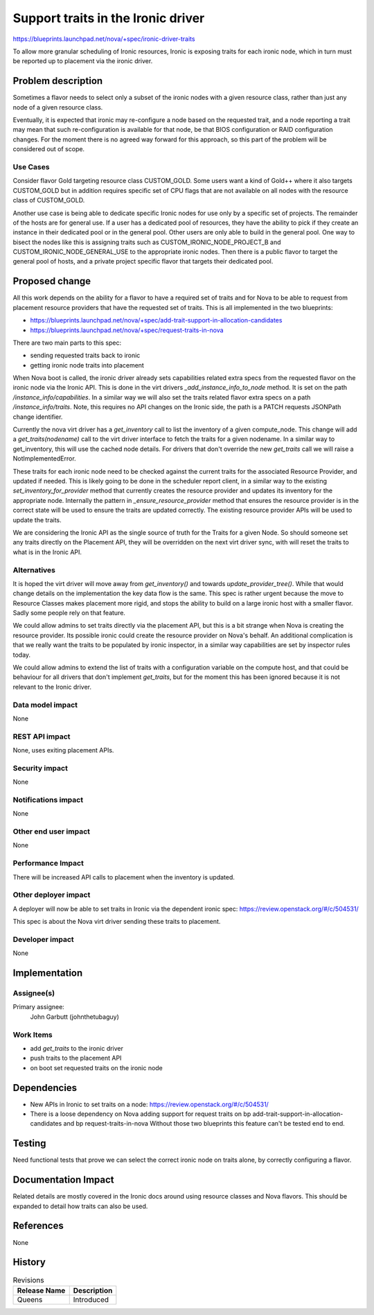 ..
 This work is licensed under a Creative Commons Attribution 3.0 Unported
 License.

 http://creativecommons.org/licenses/by/3.0/legalcode

===================================
Support traits in the Ironic driver
===================================

https://blueprints.launchpad.net/nova/+spec/ironic-driver-traits

To allow more granular scheduling of Ironic resources, Ironic is exposing
traits for each ironic node, which in turn must be reported up to placement
via the ironic driver.

Problem description
===================

Sometimes a flavor needs to select only a subset of the ironic nodes with a
given resource class, rather than just any node of a given resource class.

Eventually, it is expected that ironic may re-configure a node based on the
requested trait, and a node reporting a trait may mean that such
re-configuration is available for that node, be that BIOS configuration or
RAID configuration changes. For the moment there is no agreed way forward for
this approach, so this part of the problem will be considered out of scope.

Use Cases
---------

Consider flavor Gold targeting resource class CUSTOM_GOLD. Some users want a
kind of Gold++ where it also targets CUSTOM_GOLD but in addition requires
specific set of CPU flags that are not available on all nodes with the
resource class of CUSTOM_GOLD.

Another use case is being able to dedicate specific Ironic nodes for use only
by a specific set of projects. The remainder of the hosts are for general use.
If a user has a dedicated pool of resources, they have the ability to pick if
they create an instance in their dedicated pool or in the general pool. Other
users are only able to build in the general pool. One way to bisect the nodes
like this is assigning traits such as CUSTOM_IRONIC_NODE_PROJECT_B and
CUSTOM_IRONIC_NODE_GENERAL_USE to the appropriate ironic nodes. Then there is
a public flavor to target the general pool of hosts, and a private project
specific flavor that targets their dedicated pool.

Proposed change
===============

All this work depends on the ability for a flavor to have a required set of
traits and for Nova to be able to request from placement resource providers
that have the requested set of traits. This is all implemented in the two
blueprints:

* https://blueprints.launchpad.net/nova/+spec/add-trait-support-in-allocation-candidates
* https://blueprints.launchpad.net/nova/+spec/request-traits-in-nova

There are two main parts to this spec:

* sending requested traits back to ironic
* getting ironic node traits into placement

When Nova boot is called, the ironic driver already sets capabilities related
extra specs from the requested flavor on the ironic node via the Ironic API.
This is done in the virt drivers `_add_instance_info_to_node` method. It is
set on the path `/instance_info/capabilities`. In a similar way we will also
set the traits related flavor extra specs on a path `/instance_info/traits`.
Note, this requires no API changes on the Ironic side, the path is a PATCH
requests JSONPath change identifier.

Currently the nova virt driver has a `get_inventory` call to list the inventory
of a given compute_node. This change will add a `get_traits(nodename)` call
to the virt driver interface to fetch the traits for a given nodename. In a
similar way to get_inventory, this will use the cached node details. For
drivers that don't override the new `get_traits` call we will raise a
NotImplementedError.

These traits for each ironic node need to be checked against the current traits
for the associated Resource Provider, and updated if needed. This is likely
going to be done in the scheduler report client, in a similar way to the
existing `set_inventory_for_provider` method that currently creates the
resource provider and updates its inventory for the appropriate node.
Internally the pattern in `_ensure_resource_provider` method that ensures the
resource provider is in the correct state will be used to ensure the traits are
updated correctly. The existing resource provider APIs will be used to update
the traits.

We are considering the Ironic API as the single source of truth for the Traits
for a given Node. So should someone set any traits directly on the Placement
API, they will be overridden on the next virt driver sync, with will reset the
traits to what is in the Ironic API.

Alternatives
------------

It is hoped the virt driver will move away from `get_inventory()` and towards
`update_provider_tree()`. While that would change details on the
implementation the key data flow is the same. This spec is rather urgent
because the move to Resource Classes makes placement more rigid, and stops the
ability to build on a large ironic host with a smaller flavor. Sadly some
people rely on that feature.

We could allow admins to set traits directly via the placement API, but
this is a bit strange when Nova is creating the resource provider. Its possible
ironic could create the resource provider on Nova's behalf. An additional
complication is that we really want the traits to be populated by ironic
inspector, in a similar way capabilities are set by inspector rules today.

We could allow admins to extend the list of traits with a configuration
variable on the compute host, and that could be behaviour for all drivers that
don't implement `get_traits`, but for the moment this has been ignored because
it is not relevant to the Ironic driver.


Data model impact
-----------------

None

REST API impact
---------------

None, uses exiting placement APIs.

Security impact
---------------

None

Notifications impact
--------------------

None

Other end user impact
---------------------

None

Performance Impact
------------------

There will be increased API calls to placement when the inventory is updated.

Other deployer impact
---------------------

A deployer will now be able to set traits in Ironic via the dependent ironic
spec:
https://review.openstack.org/#/c/504531/

This spec is about the Nova virt driver sending these traits to placement.

Developer impact
----------------

None


Implementation
==============

Assignee(s)
-----------

Primary assignee:
  John Garbutt (johnthetubaguy)

Work Items
----------

* add `get_traits` to the ironic driver
* push traits to the placement API
* on boot set requested traits on the ironic node

Dependencies
============

* New APIs in Ironic to set traits on a node:
  https://review.openstack.org/#/c/504531/

* There is a loose dependency on Nova adding support for request traits on
  bp add-trait-support-in-allocation-candidates and
  bp request-traits-in-nova
  Without those two blueprints this feature can't be tested end to end.

Testing
=======

Need functional tests that prove we can select the correct ironic node on
traits alone, by correctly configuring a flavor.

Documentation Impact
====================

Related details are mostly covered in the Ironic docs around using resource
classes and Nova flavors. This should be expanded to detail how traits can
also be used.

References
==========

None

History
=======

.. list-table:: Revisions
   :header-rows: 1

   * - Release Name
     - Description
   * - Queens
     - Introduced

